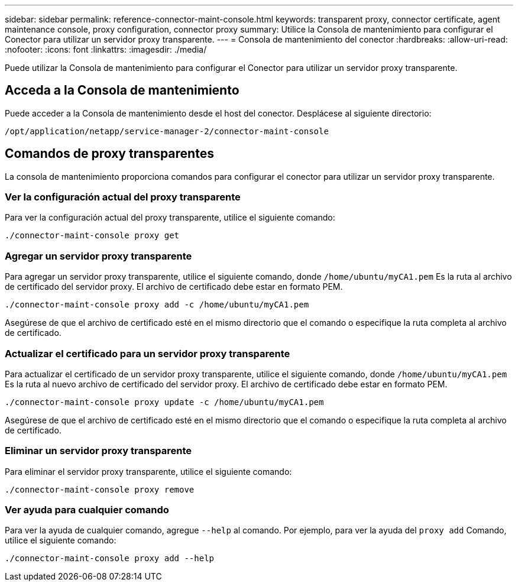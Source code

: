 ---
sidebar: sidebar 
permalink: reference-connector-maint-console.html 
keywords: transparent proxy, connector certificate, agent maintenance console, proxy configuration, connector proxy 
summary: Utilice la Consola de mantenimiento para configurar el Conector para utilizar un servidor proxy transparente. 
---
= Consola de mantenimiento del conector
:hardbreaks:
:allow-uri-read: 
:nofooter: 
:icons: font
:linkattrs: 
:imagesdir: ./media/


[role="lead"]
Puede utilizar la Consola de mantenimiento para configurar el Conector para utilizar un servidor proxy transparente.



== Acceda a la Consola de mantenimiento

Puede acceder a la Consola de mantenimiento desde el host del conector. Desplácese al siguiente directorio:

[source, CLI]
----
/opt/application/netapp/service-manager-2/connector-maint-console
----


== Comandos de proxy transparentes

La consola de mantenimiento proporciona comandos para configurar el conector para utilizar un servidor proxy transparente.



=== Ver la configuración actual del proxy transparente

Para ver la configuración actual del proxy transparente, utilice el siguiente comando:

[source, CLI]
----
./connector-maint-console proxy get
----


=== Agregar un servidor proxy transparente

Para agregar un servidor proxy transparente, utilice el siguiente comando, donde  `/home/ubuntu/myCA1.pem` Es la ruta al archivo de certificado del servidor proxy. El archivo de certificado debe estar en formato PEM.

[source, CLI]
----
./connector-maint-console proxy add -c /home/ubuntu/myCA1.pem
----
Asegúrese de que el archivo de certificado esté en el mismo directorio que el comando o especifique la ruta completa al archivo de certificado.



=== Actualizar el certificado para un servidor proxy transparente

Para actualizar el certificado de un servidor proxy transparente, utilice el siguiente comando, donde  `/home/ubuntu/myCA1.pem` Es la ruta al nuevo archivo de certificado del servidor proxy. El archivo de certificado debe estar en formato PEM.

[source, CLI]
----
./connector-maint-console proxy update -c /home/ubuntu/myCA1.pem
----
Asegúrese de que el archivo de certificado esté en el mismo directorio que el comando o especifique la ruta completa al archivo de certificado.



=== Eliminar un servidor proxy transparente

Para eliminar el servidor proxy transparente, utilice el siguiente comando:

[source, CLI]
----
./connector-maint-console proxy remove
----


=== Ver ayuda para cualquier comando

Para ver la ayuda de cualquier comando, agregue  `--help` al comando. Por ejemplo, para ver la ayuda del  `proxy add` Comando, utilice el siguiente comando:

[source, CLI]
----
./connector-maint-console proxy add --help
----